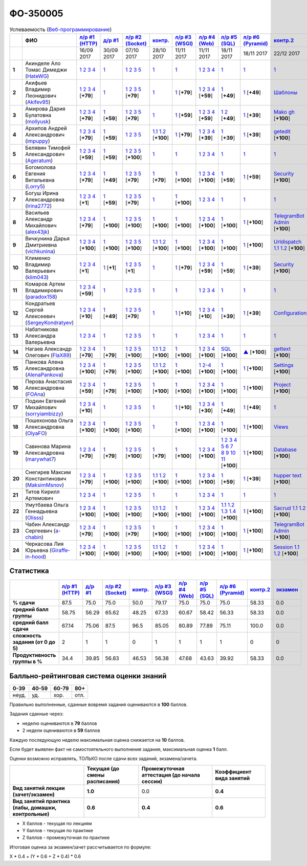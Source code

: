 ФО-350005
=========

.. list-table:: Успеваемость (`Веб-программирование <https://lectureswww.readthedocs.io/>`_)
   :header-rows: 1
   :stub-columns: 1

   * -
     - ФИО      
     - `л/р #1 (HTTP) <https://lectureskpd.readthedocs.io/kpd/_checkpoint.html>`__
     - `д/р #1 <https://lecturesnet.readthedocs.io/net/_checkpoint0.html>`__
     - `л/р #2 (Socket) <https://lecturesnet.readthedocs.io/net/_checkpoint.html>`__
     - `контр. <https://github.com/ustu/lectures.www/issues?q=is:issue+is:open+label:enhancement>`__
     - `л/р #3 (WSGI) <http://lectures.uralbash.ru/5.web.server/_checkpoint.html>`__
     - `л/р #4 (Web) <http://lectures.uralbash.ru/6.www.sync/2.codding/_checkpoint.html>`__
     - `л/р #5 (SQL) <http://lectures.uralbash.ru/6.www.sync/2.codding/9.databases/_checkpoint.html>`__
     - `л/р #6 (Pyramid) <http://lectures.uralbash.ru/6.www.sync/3.framework/pyramid/_checkpoint.html>`__
     - `контр.2 <https://github.com/ustu/lectures.www/issues?q=is:issue+is:open+label:enhancement>`__
     - `экзамен <./>`__
     

   * -
     -
     -           16/09 2017
     -           30/09 2017
     -           07/10 2017
     -           28/10 2017
     -           11/11 2017
     -           11/11 2017
     -           18/11 2017
     -           18/11 2017
     -           22/12 2017
     -  

      
   * - 1
     - Акинделе Ало Томас Димеджи        (`HateWG <https://github.com/HateWG>`_)
     -                      `1 <https://lectureskpd.readthedocs.io/kpd/_checkpoint.html#id1>`__              `2 <https://lectureskpd.readthedocs.io/kpd/_checkpoint.html#id2>`__              `3 <https://lectureskpd.readthedocs.io/kpd/_checkpoint.html#id3>`__              `4 <https://lectureskpd.readthedocs.io/kpd/_checkpoint.html#id4>`__                          
     -                      `1 <https://lecturesnet.readthedocs.io/net/_checkpoint0.html>`__                          
     -                      `1 <http://lecturesnet.readthedocs.io/net/_checkpoint.html#id2>`__              `2 <http://lecturesnet.readthedocs.io/net/_checkpoint.html#id3>`__              `3 <http://lecturesnet.readthedocs.io/net/_checkpoint.html#id4>`__              `5 <http://lecturesnet.readthedocs.io/net/_checkpoint.html#id6>`__                          
     -                      `1 <https://github.com/ustu/lectures.www/issues?q=is:issue+is:open+label:enhancement>`__                          
     -                      `1 <http://lectures.uralbash.ru/5.web.server/_checkpoint.html#id1>`__                          
     -                      `1 <http://lectures.uralbash.ru/6.www.sync/2.codding/_checkpoint.html#id1>`__              `2 <http://lectures.uralbash.ru/6.www.sync/2.codding/_checkpoint.html#id2>`__              `3 <http://lectures.uralbash.ru/6.www.sync/2.codding/_checkpoint.html#id3>`__              `4 <http://lectures.uralbash.ru/6.www.sync/2.codding/_checkpoint.html#id4>`__                          
     -                      `1 <http://lectures.uralbash.ru/6.www.sync/2.codding/9.databases/_checkpoint.html>`__                          
     -                      `1 <http://lectures.uralbash.ru/6.www.sync/3.framework/pyramid/_checkpoint.html#id1>`__                          
     -                      `1 <https://github.com/ustu/lectures.www/issues?q=is:issue+is:open+label:enhancement>`__                          
     -                                  


   * - 2
     - Акифьев Владимир Леонидович        (`Akifev95 <https://github.com/Akifev95>`_)
     -                      `1 <https://github.com/Akifev95/myprojectL1Z1>`__              `2 <https://gist.github.com/Akifev95/3cb31dc6b233b256eabb43016ca5bda4>`__              `3 <https://gist.github.com/Akifev95/a8f5e5e9dbd233221a021781045e6624>`__              `4 <https://gist.github.com/Akifev95/08e40af9ebe98b8576b258b3f878a338>`__                          [**+79**]
             
     -                      `1 <https://lecturesnet.readthedocs.io/net/_checkpoint0.html>`__                          
     -                      `1 <https://gist.github.com/Akifev95/1d262d24841b1969868044193f4f50a6>`__              `2 <https://gist.github.com/Akifev95/f67b195d219dc4a966961cbb2d4c456d>`__              `3 <https://gist.github.com/Akifev95/086524738b9fadd58d4fbfed8c0480b6>`__              `5 <https://gist.github.com/Akifev95/f066498b2b4c7522fbeab71619844af4>`__                          [**+79**]
             
     -                      `1 <https://github.com/Akifev95/JWT2>`__                          
     -                      `1 <https://gist.github.com/Akifev95/7185d89a1ee4d021deeb74c2618969ae>`__                          [**+79**]
             
     -                      `1 <https://github.com/Akifev95/webL4Z1>`__              `2 <https://gist.github.com/Akifev95/c01dd19cac823e31af890c9daf07245e>`__              `3 <https://gist.github.com/Akifev95/42b838d25971e3b1b48d99d3ea3fedfc>`__              `4 <https://gist.github.com/Akifev95/46334927b87ad2b396033225ad98d3b9>`__                          [**+59**]
             
     -                      `1 <https://gist.github.com/Akifev95/3f536f93119e7d1912bea48165b61a9d>`__                          [**+49**]
             
     -                      `1 <https://gist.github.com/Akifev95/fc589d3b5b3cb076032d01f7b230cb0c>`__                          [**+49**]
             
     -                      `Шаблоны <http://lectures.uralbash.ru/6.www.sync/3.framework/pyramid/7.templates.html>`__                          
     -                                  


   * - 3
     - Амирова Дария Булатовна        (`mollyusk <https://github.com/mollyusk>`_)
     -                      `1 <https://github.com/mollyusk/project1>`__              `2 <https://gist.github.com/mollyusk/78bb8be7117171874d19d2ba53d21f5d>`__              `3 <https://gist.github.com/mollyusk/92522e178498857059abcbfa35912ad7>`__              `4 <https://gist.github.com/mollyusk/2ddc8972286f0a650f075712366c4e78>`__                          [**+79**]
             
     -                      `1 <https://gist.github.com/mollyusk/7450d242c078ff99d8697fd21f28aa26>`__                          [**+59**]
             
     -                      `1 <https://gist.github.com/mollyusk/f4f135a4b2e8a6e8197b31346dd1429d>`__              `2 <https://gist.github.com/mollyusk/c867b8a4edc58230f063f6b7aa25747a>`__              `3 <https://gist.github.com/mollyusk/c867b8a4edc58230f063f6b7aa25747a>`__              `5 <https://gist.github.com/mollyusk/56669eb4240931c7824f2be399ca158c>`__                          [**+79**]
             
     -                      `1 <https://github.com/ustu/lectures.www/issues?q=is:issue+is:open+label:enhancement>`__                          
     -                      `1 <https://gist.github.com/mollyusk/ad6184d8c04386beda9c5ea0064271cf>`__                          [**+59**]
             
     -                      `1 <https://github.com/mollyusk/web>`__              `2 <https://gist.github.com/mollyusk/bdbcd1f49d2616e74115f0a9dded46d5>`__              `3 <https://gist.github.com/mollyusk/bdbcd1f49d2616e74115f0a9dded46d5>`__              `4 <https://gist.github.com/mollyusk/bdbcd1f49d2616e74115f0a9dded46d5>`__                          [**+59**]
             
     -                      `1 <https://gist.github.com/mollyusk/78cf1cd42c4f424bf60bfd521aac6388>`__              `2 <https://gist.github.com/mollyusk/ec3618cfbc32700d39b4bb3530e92d59>`__                          [**+49**]
             
     -                      `1 <https://gist.github.com/mollyusk/690696b760207b141f0191ab968c9d87>`__                          [**+39**]
             
     -                      `Mako <https://docs.google.com/document/d/1IMUQdzJaSk16tU94OyvoxvtUACE6u_Ov_7AIxIFCvNQ/edit>`__              `gh <https://github.com/mollyusk/Mako>`__                          [**+100**]
             
     -                                  


   * - 4
     - Архипов Андрей Александрович        (`impuppy <https://github.com/impuppy>`_)
     -                      `1 <https://github.com/impuppy/my_rep>`__              `2 <https://gist.github.com/impuppy/7839a0890f3d0034a3b21c8e357beb3b#file-2>`__              `3 <https://gist.github.com/impuppy/7839a0890f3d0034a3b21c8e357beb3b#file-3>`__              `4 <https://gist.github.com/impuppy/7839a0890f3d0034a3b21c8e357beb3b#file-4>`__                          [**+79**]
             
     -                      `1 <https://gist.github.com/impuppy/967a345bfa75c02c0d8dbc10c3195522>`__                          [**+59**]
             
     -                      `1 <http://lecturesnet.readthedocs.io/net/_checkpoint.html#id2>`__              `2 <http://lecturesnet.readthedocs.io/net/_checkpoint.html#id3>`__              `3 <http://lecturesnet.readthedocs.io/net/_checkpoint.html#id4>`__              `5 <http://lecturesnet.readthedocs.io/net/_checkpoint.html#id6>`__                          
     -                        `1.1 <https://gist.github.com/FlaX89/35b64408733a77dd5f740fb1762add67>`__                `1.2 <https://docs.google.com/presentation/d/19mtsdxaEGOvuKg7_2Rz8kuuuWC3Stlp7F3nvzbuYVx4/edit#slide=id.p5>`__                          [**+100**]
             
     -                      `1 <https://gist.github.com/impuppy/a5427be21c9909639947a9a7c4acc6fe#file-gistfile1-txt>`__                          [**+79**]
             
     -                      `1 <https://github.com/impuppy/my_rep>`__              `2 <https://gist.github.com/impuppy/b648ea545091a439305f95cb458ab2cb#file-task-2>`__              `3 <https://gist.github.com/impuppy/b648ea545091a439305f95cb458ab2cb#file-task-3>`__              `4 <https://gist.github.com/impuppy/b648ea545091a439305f95cb458ab2cb#file-task-4>`__                          [**+39**]
             
     -                      `1 <https://gist.github.com/impuppy/93edf9de7c78edf809927930c953613a>`__                          [**+39**]
             
     -                      `1 <https://github.com/impuppy/Web-Laba-6>`__                          [**+39**]
             
     -                      `getedit <https://docs.google.com/document/d/1gT3nHDQbHNCT4m8ntHnecyth3Y2SVQrQy2v0Jy0rMts/edit>`__                          [**+100**]
             
     -                                  


   * - 5
     - Белявин Тимофей Александрович        (`Ageratum <https://github.com/Ageratum>`_)
     -                      `1 <https://github.com/Ageratum/Myfirstrep>`__              `2 <https://gist.github.com/Ageratum/27e5711a6aca6186ad1e96be6cfc5734>`__              `3 <https://gist.github.com/Ageratum/600c6d7edc09b1764db517ef643d88de>`__              `4 <https://gist.github.com/Ageratum/eb5c2de73facc6b54b5ff5ee33ab91ba>`__                          [**+59**]
             
     -                      `1 <https://gist.github.com/Ageratum/68eafc53fb137509d5d1dd1fe25b8c74>`__                          [**+59**]
             
     -                      `1 <https://gist.github.com/Ageratum/67b3b6bc624aa191eace9624c36ad38a>`__              `2 <https://gist.github.com/Ageratum/47680dc98fd95a8e891f7a7f66389281>`__              `3 <https://gist.github.com/Ageratum/9052adb6402092879f43167ab355e0c5>`__              `5 <https://gist.github.com/Ageratum/fbfdacfdc6270fdea2d80761ae017da5>`__                          [**+100**]
             
     -                      `1 <https://github.com/ustu/lectures.www/issues?q=is:issue+is:open+label:enhancement>`__                          
     -                      `1 <http://lectures.uralbash.ru/5.web.server/_checkpoint.html#id1>`__                          
     -                      `1 <http://lectures.uralbash.ru/6.www.sync/2.codding/_checkpoint.html#id1>`__              `2 <http://lectures.uralbash.ru/6.www.sync/2.codding/_checkpoint.html#id2>`__              `3 <http://lectures.uralbash.ru/6.www.sync/2.codding/_checkpoint.html#id3>`__              `4 <http://lectures.uralbash.ru/6.www.sync/2.codding/_checkpoint.html#id4>`__                          
     -                      `1 <http://lectures.uralbash.ru/6.www.sync/2.codding/9.databases/_checkpoint.html>`__                          
     -                      `1 <http://lectures.uralbash.ru/6.www.sync/3.framework/pyramid/_checkpoint.html#id1>`__                          
     -                      `1 <https://github.com/ustu/lectures.www/issues?q=is:issue+is:open+label:enhancement>`__                          
     -                                  


   * - 6
     - Богомолова Евгения Витальевна        (`Lorry5 <https://github.com/Lorry5>`_)
     -                      `1 <https://github.com/Lorry5/myproject>`__              `2 <https://gist.github.com/Lorry5/d1363695d3ff4d813f8c4309ec5d89b0>`__              `3 <https://gist.github.com/Lorry5/6efca790cf3eb1798c9a05ab4fa59d3a>`__              `4 <https://gist.github.com/Lorry5/a306db18f232e3e0cd3e3c0a97cb1669>`__                          [**+79**]
             
     -                      `1 <https://gist.github.com/Lorry5/1c147e3ee6980820fd54e3249dcd760c>`__                          [**+49**]
             
     -                      `1 <https://gist.github.com/Lorry5/070318b4ed30d5864457ca365e46db97>`__              `2 <https://gist.github.com/Lorry5/e03a56a1ea491a9deeea7f6b84541744>`__              `3 <https://gist.github.com/Lorry5/7cab7df11facf7397d7aa8444287208f>`__              `5 <https://gist.github.com/Lorry5/7bb0f039acfbe74e7e8543892f8ed891>`__                          [**+79**]
             
     -                      `1 <https://github.com/Lorry5/Webob>`__                          [**+79**]
             
     -                      `1 <https://gist.github.com/Lorry5/049a1df65bb110febb7fc511e6015b81>`__                          [**+100**]
             
     -                      `1 <https://github.com/Lorry5/Web>`__              `2 <https://gist.github.com/Lorry5/808572def487d174df76d6f1ae52b375>`__              `3 <https://gist.github.com/Lorry5/5714f37893ed0d87be281b68aa8633bc>`__              `4 <https://gist.github.com/Lorry5/04da843b0a15846aceebda7abae0d223>`__                          [**+100**]
             
     -                      `1 <https://gist.github.com/Lorry5/83f803463edc6209430bd93388d179a4>`__                          [**+59**]
             
     -                      `1 <https://gist.github.com/Lorry5/ae57efa9e8d38e6b02aa3ccc0ac1c4d6>`__                          [**+59**]
             
     -                      `Security <https://github.com/Lorry5/Pyramid>`__                          [**+100**]
             
     -                                  


   * - 7
     - Богуш Ирина Александровна        (`Irina2772 <https://github.com/Irina2772>`_)
     -                      `1 <https://gist.github.com/Irina2772/8841ec39a459fbf3c8c63bd2819818c5>`__              `2 <https://gist.github.com/Irina2772/1c0808442d6d6b810215406cc34264b6>`__              `3 <https://gist.github.com/Irina2772/de1ddf816f7abd32e63e45a81d189205>`__              `4 <https://gist.github.com/Irina2772/93ecea1dc8b4c7cdd34c09eaa49a7c8b>`__                          [**+1**]
             
     -                      `1 <https://gist.github.com/Irina2772/7f3eae0e1e7bfa3ba0e9c05433bcd453>`__                          [**+59**]
             
     -                      `1 <https://gist.github.com/Irina2772/37a459be169c3d53c2071987e3ad2ab3>`__              `2 <https://gist.github.com/Irina2772/8227a6b2e35cd5cd68fdacd98a758eff>`__              `3 <https://gist.github.com/Irina2772/95c1fd65f032b1609b9f49687c135505>`__              `5 <https://gist.github.com/Irina2772/9b22cfca222e704e3e923388c024d72a>`__                          [**+79**]
             
     -                      `1 <https://github.com/ustu/lectures.www/issues?q=is:issue+is:open+label:enhancement>`__                          
     -                      `1 <https://gist.github.com/Irina2772/ec875821d3bd554d18352b7a997e379b>`__                          [**+100**]
             
     -                      `1 <http://lectures.uralbash.ru/6.www.sync/2.codding/_checkpoint.html#id1>`__              `2 <http://lectures.uralbash.ru/6.www.sync/2.codding/_checkpoint.html#id2>`__              `3 <http://lectures.uralbash.ru/6.www.sync/2.codding/_checkpoint.html#id3>`__              `4 <http://lectures.uralbash.ru/6.www.sync/2.codding/_checkpoint.html#id4>`__                          
     -                      `1 <http://lectures.uralbash.ru/6.www.sync/2.codding/9.databases/_checkpoint.html>`__                          
     -                      `1 <http://lectures.uralbash.ru/6.www.sync/3.framework/pyramid/_checkpoint.html#id1>`__                          
     -                      `1 <https://github.com/ustu/lectures.www/issues?q=is:issue+is:open+label:enhancement>`__                          
     -                                  


   * - 8
     - Васильев Александр Михайлович        (`alex43jk <https://github.com/alex43jk>`_)
     -                      `1 <https://github.com/alex43jk/Web_lr1>`__              `2 <https://gist.github.com/alex43jk/c74df12976bafc17b13cd9cad5845750#file-2>`__              `3 <https://gist.github.com/alex43jk/c74df12976bafc17b13cd9cad5845750#file-3>`__              `4 <https://gist.github.com/alex43jk/c74df12976bafc17b13cd9cad5845750#file-4>`__                          [**+79**]
             
     -                      `1 <https://github.com/alex43jk/HttpClient_dz1>`__                          [**+100**]
             
     -                      `1 <https://gist.github.com/alex43jk/f0cdb8d277d92fd113c6adf6ff8bdfbe>`__              `2 <https://gist.github.com/alex43jk/ac94958b6e0d9a3e445a79fc7c1003c0>`__              `3 <https://gist.github.com/alex43jk/4eacc93a69ff86ec6545d2e7a870aea0>`__              `5 <https://gist.github.com/alex43jk/dc7cda273f362496fbfe501785eb66b5>`__                          [**+100**]
             
     -                      `1 <https://gist.github.com/a-chabin/c00f1edda1464e292618e0a3ac35687e>`__                          [**+100**]
             
     -                      `1 <https://gist.github.com/alex43jk/5e806196d7b07a1dbaaf5754bac6d3c5#file-wsgi-py>`__                          [**+100**]
             
     -                      `1 <https://github.com/alex43jk/Web_lr4>`__              `2 <https://gist.github.com/alex43jk/40c5edf20df064d93ccedcd0795fe3ab#file-2-2-http-webob>`__              `3 <https://gist.github.com/alex43jk/40c5edf20df064d93ccedcd0795fe3ab#file-2-3-http-webob>`__              `4 <https://gist.github.com/alex43jk/40c5edf20df064d93ccedcd0795fe3ab#file-2-4-http-webob>`__                          [**+100**]
             
     -                      `1 <https://gist.github.com/alex43jk/c7208bdcc8785c0cacf493ebf9481497>`__                          [**+100**]
             
     -                      `1 <https://github.com/alex43jk/Web_lr6>`__                          [**+100**]
             
     -                      `TelegramBot Admin <https://gist.github.com/a-chabin/7c6fdcf305a6464ac71bd3c4c02eaf7a>`__                          [**+100**]
             
     -                                  


   * - 9
     - Вичкунина Дарья Дмитриевна        (`vichkunina <https://github.com/vichkunina>`_)
     -                      `1 <https://github.com/vichkunina/myproject>`__              `2 <https://gist.github.com/vichkunina/e27d119817d8ae998676e1438cd2051e>`__              `3 <https://gist.github.com/vichkunina/e27d119817d8ae998676e1438cd2051e>`__              `4 <https://gist.github.com/vichkunina/e27d119817d8ae998676e1438cd2051e>`__                          [**+100**]
             
     -                      `1 <https://gist.github.com/vichkunina/de956338bf59eff3d2c1b3314773714e>`__                          [**+100**]
             
     -                      `1 <https://gist.github.com/vichkunina/c983722e311f915cfb340fdc18fc96e8>`__              `2 <https://gist.github.com/vichkunina/502c522b6643fb9c212a7e256b746d8d>`__              `3 <https://gist.github.com/vichkunina/ef5f43bc81310af26e102bfc42ad30b7>`__              `5 <https://gist.github.com/vichkunina/45aba60dd247d69b0718a169136fc927>`__                          [**+100**]
             
     -                        `1.1 <https://gist.github.com/vichkunina/41e4c9e80aa7f6ef3d203619d64531ea>`__                `1.2 <https://docs.google.com/presentation/d/14KYWZflE0f7sKrx1CgPCJ4yPACaxR67p3e67A0zEnEw/edit#slide=id.p>`__                          [**+100**]
             
     -                      `1 <https://gist.github.com/vichkunina/92a017dc8bedbf707d84d770ee25409b>`__                          [**+100**]
             
     -                      `1 <https://github.com/vichkunina/myproject>`__              `2 <https://gist.github.com/vichkunina/8a4e20946c70c2a70b885da49f7f2b30>`__              `3 <https://gist.github.com/vichkunina/8a4e20946c70c2a70b885da49f7f2b30>`__              `4 <https://gist.github.com/vichkunina/8a4e20946c70c2a70b885da49f7f2b30>`__                          [**+100**]
             
     -                      `1 <https://gist.github.com/vichkunina/0355f6290071634083ea2a2ac74ddfa7>`__                          [**+100**]
             
     -                      `1 <https://gist.github.com/vichkunina/271cb3545bec82ddd97e5d2e4d1aef85>`__                          [**+100**]
             
     -                      `Urldispatch <http://lectures.uralbash.ru/6.www.sync/3.framework/pyramid/5.urldispatch.html>`__                `1.1 <https://docs.google.com/document/d/1MNTRnbQuxQSTZzDaJUganei93bsJzs3wxE2yhip5gj4/edit>`__                `1.2 <https://docs.google.com/presentation/d/1V--FfUaJm1dk9nyjc247umiSYh_Om1r9Tk3Q7z4lgU4/edit#slide=id.p>`__                          [**+100**]
             
     -                                  


   * - 10
     - Клименко Владимир Валерьевич        (`klim043 <https://github.com/klim043>`_)
     -                      `1 <https://github.com/klim043/project>`__              `2 <https://gist.github.com/klim043/35ca83b7fe2f1c85b26d0873c8e09bbf>`__              `3 <https://gist.github.com/klim043/a9a9fa5410909d01469ff063a7ec29b6>`__              `4 <https://gist.github.com/klim043/cb779887f2d9ba9c211a30df0f475a12>`__                          [**+1**]
             
     -                      `1 <https://gist.github.com/klim043/4efe5292cf6035605d6c08521854ecc1>`__                          [**+1**]
             
     -                      `1 <https://gist.github.com/klim043/903f3a4c81f313bc3e9e03ec1adc29c1>`__              `2 <https://gist.github.com/klim043/eda08d97df3bdc43920e77d84cb041af>`__              `3 <https://gist.github.com/klim043/0fe2212e0bc847177224e38d8568ee59>`__              `5 <https://gist.github.com/klim043/ae951a051639ca8d7dd7af30a77e0670>`__                          [**+1**]
             
     -                      `1 <https://github.com/ustu/lectures.www/issues?q=is:issue+is:open+label:enhancement>`__                          
     -                      `1 <https://gist.github.com/klim043/7bd576ae4e435e7377bc7a05031a18db>`__                          [**+79**]
             
     -                      `1 <https://github.com/klim043/Laba4/tree/master>`__              `2 <https://gist.github.com/klim043/25322a47aeaaf894139c3b489c688f9c>`__              `3 <https://gist.github.com/klim043/3f308e481579b2b280c98dd5d4c99c74>`__              `4 <https://gist.github.com/klim043/ada9c376e75ee676f6f9b1079b1093f0>`__                          [**+59**]
             
     -                      `1 <https://gist.github.com/klim043/ef06890cac3957284c161318a45d7fd6>`__                          [**+59**]
             
     -                      `1 <https://gist.github.com/klim043/6546f311e282db71a7a5f9b11785c473>`__                          [**+39**]
             
     -                      `Security <https://github.com/klim043/control_project>`__                          [**+100**]
             
     -                                  


   * - 11
     - Комаров Артем Владимирович        (`paradox158 <https://github.com/paradox158>`_)
     -                      `1 <https://github.com/paradox158/Web-programming_1_1>`__              `2 <https://gist.github.com/paradox158/8dc1d951e1c4e831efc04fca963187e1>`__              `3 <https://gist.github.com/paradox158/af14b2d155106824820660b9daf96a67>`__              `4 <https://gist.github.com/paradox158/539c129c6e565c7a288f33520182c4df>`__                          [**+59**]
             
     -                      `1 <https://lecturesnet.readthedocs.io/net/_checkpoint0.html>`__                          
     -                      `1 <http://lecturesnet.readthedocs.io/net/_checkpoint.html#id2>`__              `2 <http://lecturesnet.readthedocs.io/net/_checkpoint.html#id3>`__              `3 <http://lecturesnet.readthedocs.io/net/_checkpoint.html#id4>`__              `5 <http://lecturesnet.readthedocs.io/net/_checkpoint.html#id6>`__                          
     -                      `1 <https://github.com/ustu/lectures.www/issues?q=is:issue+is:open+label:enhancement>`__                          
     -                      `1 <http://lectures.uralbash.ru/5.web.server/_checkpoint.html#id1>`__                          
     -                      `1 <http://lectures.uralbash.ru/6.www.sync/2.codding/_checkpoint.html#id1>`__              `2 <http://lectures.uralbash.ru/6.www.sync/2.codding/_checkpoint.html#id2>`__              `3 <http://lectures.uralbash.ru/6.www.sync/2.codding/_checkpoint.html#id3>`__              `4 <http://lectures.uralbash.ru/6.www.sync/2.codding/_checkpoint.html#id4>`__                          
     -                      `1 <http://lectures.uralbash.ru/6.www.sync/2.codding/9.databases/_checkpoint.html>`__                          
     -                      `1 <http://lectures.uralbash.ru/6.www.sync/3.framework/pyramid/_checkpoint.html#id1>`__                          
     -                      `1 <https://github.com/ustu/lectures.www/issues?q=is:issue+is:open+label:enhancement>`__                          
     -                                  


   * - 12
     - Кондратьев Сергей Алексеевич        (`SergeyKondratyev <https://github.com/SergeyKondratyev>`_)
     -                      `1 <https://github.com/SergeyKondratyev/lab1>`__              `2 <https://gist.github.com/SergeyKondratyev/68a4f2a95337523d1056a2f7a345ca43#file-2-py>`__              `3 <https://gist.github.com/SergeyKondratyev/68a4f2a95337523d1056a2f7a345ca43#file-3-6-py>`__              `4 <https://gist.github.com/SergeyKondratyev/68a4f2a95337523d1056a2f7a345ca43#file-4-py>`__                          [**+10**]
             
     -                      `1 <https://gist.github.com/SergeyKondratyev/fb3fc5667705d58b3c0cb4ea2a7f482f>`__                          [**+49**]
             
     -                      `1 <https://gist.github.com/SergeyKondratyev/f7a737bcfb72141fe6e5b4ff5edc355b>`__              `2 <https://gist.github.com/SergeyKondratyev/93ec91be6b4ca35565f0d4573781dc11>`__              `3 <https://gist.github.com/SergeyKondratyev/220890caf660ea8db9219de5ea278aea>`__              `5 <https://gist.github.com/SergeyKondratyev/f6c5042d8d5817acc92e675500aae5a2>`__                          [**+79**]
             
     -                      `1 <https://github.com/ustu/lectures.www/issues?q=is:issue+is:open+label:enhancement>`__                          
     -                      `1 <https://gist.github.com/SergeyKondratyev/b09823a6d8595de4dc632bf21bf77108>`__                          [**+10**]
             
     -                      `1 <https://github.com/SergeyKondratyev/lab4>`__              `2 <https://gist.github.com/SergeyKondratyev/35d03aa8b87c9bc8ebf9718ca947f2ea#file-2-2-py>`__              `3 <https://gist.github.com/SergeyKondratyev/35d03aa8b87c9bc8ebf9718ca947f2ea#file-2-3-6-py>`__              `4 <https://gist.github.com/SergeyKondratyev/35d03aa8b87c9bc8ebf9718ca947f2ea#file-2-5-py>`__                          [**+10**]
             
     -                      `1 <https://gist.github.com/SergeyKondratyev/91be607d62092b95d0d52bac1d69293c>`__                          [**+39**]
             
     -                      `1 <https://github.com/SergeyKondratyev/lab6>`__                          [**+39**]
             
     -                      `Configuration <http://lectures.uralbash.ru/6.www.sync/3.framework/pyramid/1.configuration.html>`__                          
     -                                  


   * - 13
     - Набатникова Александра Валерьевна 
     -                      `1 <https://lectureskpd.readthedocs.io/kpd/_checkpoint.html#id1>`__              `2 <https://lectureskpd.readthedocs.io/kpd/_checkpoint.html#id2>`__              `3 <https://lectureskpd.readthedocs.io/kpd/_checkpoint.html#id3>`__              `4 <https://lectureskpd.readthedocs.io/kpd/_checkpoint.html#id4>`__                          
     -                      `1 <https://lecturesnet.readthedocs.io/net/_checkpoint0.html>`__                          
     -                      `1 <http://lecturesnet.readthedocs.io/net/_checkpoint.html#id2>`__              `2 <http://lecturesnet.readthedocs.io/net/_checkpoint.html#id3>`__              `3 <http://lecturesnet.readthedocs.io/net/_checkpoint.html#id4>`__              `5 <http://lecturesnet.readthedocs.io/net/_checkpoint.html#id6>`__                          
     -                      `1 <https://github.com/ustu/lectures.www/issues?q=is:issue+is:open+label:enhancement>`__                          
     -                      `1 <http://lectures.uralbash.ru/5.web.server/_checkpoint.html#id1>`__                          
     -                      `1 <http://lectures.uralbash.ru/6.www.sync/2.codding/_checkpoint.html#id1>`__              `2 <http://lectures.uralbash.ru/6.www.sync/2.codding/_checkpoint.html#id2>`__              `3 <http://lectures.uralbash.ru/6.www.sync/2.codding/_checkpoint.html#id3>`__              `4 <http://lectures.uralbash.ru/6.www.sync/2.codding/_checkpoint.html#id4>`__                          
     -                      `1 <http://lectures.uralbash.ru/6.www.sync/2.codding/9.databases/_checkpoint.html>`__                          
     -                      `1 <http://lectures.uralbash.ru/6.www.sync/3.framework/pyramid/_checkpoint.html#id1>`__                          
     -                      `1 <https://github.com/ustu/lectures.www/issues?q=is:issue+is:open+label:enhancement>`__                          
     -                                  


   * - 14
     - Нагаев Александр Олегович        (`FlaX89 <https://github.com/FlaX89>`_)
     -                      `1 <https://github.com/FlaX89/myrepo>`__              `2 <https://gist.github.com/FlaX89/7fe5cfac640f2de9a57eb5f371ff2fb7#file-2>`__              `3 <https://gist.github.com/FlaX89/7fe5cfac640f2de9a57eb5f371ff2fb7#file-3>`__              `4 <https://gist.github.com/FlaX89/7fe5cfac640f2de9a57eb5f371ff2fb7#file-4>`__                          [**+79**]
             
     -                      `1 <https://gist.github.com/FlaX89/cb9af2fb7f8f0d15e05d2c5c1ee25d61#file-1>`__                          [**+79**]
             
     -                      `1 <https://gist.github.com/FlaX89/13b73163a5f850fc1e546ae5f60f36ee#file-1>`__              `2 <https://gist.github.com/FlaX89/13b73163a5f850fc1e546ae5f60f36ee#file-2>`__              `3 <https://gist.github.com/FlaX89/13b73163a5f850fc1e546ae5f60f36ee#file-3>`__              `5 <https://gist.github.com/FlaX89/13b73163a5f850fc1e546ae5f60f36ee#file-4>`__                          [**+100**]
             
     -                        `1.1 <https://gist.github.com/FlaX89/35b64408733a77dd5f740fb1762add67>`__                `1.2 <https://docs.google.com/presentation/d/19mtsdxaEGOvuKg7_2Rz8kuuuWC3Stlp7F3nvzbuYVx4/edit#slide=id.p5>`__                          [**+100**]
             
     -                      `1 <https://gist.github.com/FlaX89/fe5c7b7fa970012e416254fe351a2d1f>`__                          [**+100**]
             
     -                      `1 <https://github.com/FlaX89/web4>`__              `2 <https://gist.github.com/FlaX89/d9f1353c53947479efec9ab70d8c8bdf#file-2-http>`__              `3 <https://gist.github.com/FlaX89/d9f1353c53947479efec9ab70d8c8bdf#file-3-http>`__              `4 <https://gist.github.com/FlaX89/d9f1353c53947479efec9ab70d8c8bdf#file-4-http>`__                          [**+100**]
             
     -                      `SQL <https://gist.github.com/FlaX89/ca0c18bc8cf5d2068226193c0378a711>`__                          [**+100**]
             
     -                      `▲ <https://github.com/FlaX89/Pyramid>`__                          [**+100**]
             
     -                      `gettext <https://docs.google.com/document/d/1gT3nHDQbHNCT4m8ntHnecyth3Y2SVQrQy2v0Jy0rMts/edit>`__                          [**+100**]
             
     -                                  


   * - 15
     - Панкова Алена Александровна        (`AlenaPankova <https://github.com/AlenaPankova>`_)
     -                      `1 <https://github.com/AlenaPankova/web-progrmming>`__              `2 <https://gist.github.com/AlenaPankova/b88caf05fc4b985cb63171eea3e56f60>`__              `3 <https://gist.github.com/AlenaPankova/5a918898ee262b011e9a58b2c34b06c1>`__              `4 <https://gist.github.com/AlenaPankova/a5ed94c6d4c15a9b467d2394f9db4b75>`__                          [**+100**]
             
     -                      `1 <https://gist.github.com/AlenaPankova/70e78720343e0c69c89feb8815f67869>`__                          [**+79**]
             
     -                      `1 <https://gist.github.com/AlenaPankova/1bf05a38fbd8d0395fc6f44528a33b1f>`__              `2 <https://gist.github.com/AlenaPankova/5d1428d03236a944352017fcf66dff0a>`__              `3 <https://gist.github.com/AlenaPankova/a5df0b64800cd8798cc33a15748f0758>`__              `5 <https://gist.github.com/AlenaPankova/18259f26a4b2f5d56096ef1c3513e946>`__                          [**+100**]
             
     -                        `1.1 <https://github.com/AlenaPankova/web-progrmming/blob/master/CoAP.docx>`__                `1.2 <https://github.com/AlenaPankova/web-progrmming/blob/master/CoAP.pptx>`__                          [**+100**]
             
     -                      `1 <http://lectures.uralbash.ru/5.web.server/_checkpoint.html#id1>`__                          [**+100**]
             
     -                      `1 <https://github.com/AlenaPankova/web-lab4>`__              `2-4 <https://gist.github.com/AlenaPankova/3899e89c478e15a92fd44be447f4c427>`__                          [**+100**]
             
     -                      `1 <https://gist.github.com/AlenaPankova/4799da0531c706d6415b1effcff9f0fd>`__                          [**+100**]
             
     -                      `1 <https://github.com/AlenaPankova/web_lab6>`__                          [**+100**]
             
     -                      `Settings <https://github.com/AlenaPankova/web-progrmming>`__                          [**+100**]
             
     -                                  


   * - 16
     - Перова Анастасия Александровна        (`FOAna <https://github.com/FOAna>`_)
     -                      `1 <https://github.com/FOAna/AnastasiyaPerova>`__              `2 <https://gist.github.com/FOAna/d0a4a41d5e62e5c9b4bcb123a4203de1>`__              `3 <https://gist.github.com/FOAna/5631cb13bc1e1c05d1ec169acd1c8001>`__              `4 <https://gist.github.com/FOAna/0a2e80e748726ce3f54bc2552a878074>`__                          [**+59**]
             
     -                      `1 <https://gist.github.com/FOAna/96dda6517b391a32eafd568c5e666765>`__                          [**+79**]
             
     -                      `1 <https://gist.github.com/FOAna/e3cd88198d6971f20ed6e99daf2141d0>`__              `2 <https://gist.github.com/FOAna/838d7cad67b2f88cefc4fe99b32b31b1>`__              `3 <https://gist.github.com/FOAna/bed5a2bab2ae574b94d0ba0440da5cf1>`__              `5 <https://gist.github.com/FOAna/cd655f4f537263f6edc032e1bf4939d3>`__                          [**+100**]
             
     -                      `1 <https://gist.github.com/FOAna/edb8ebdfb14a0d49740cc1c1c50a7eaf>`__                          [**+100**]
             
     -                      `1 <https://gist.github.com/FOAna/1a8c1c39e408f087304f595a50119350>`__                          [**+100**]
             
     -                      `1 <https://github.com/FOAna/Lab4-Task1>`__              `2 <https://gist.github.com/FOAna/461269e1b6496ccc54a5d4a51c2eefb8#file-4-2>`__              `3 <https://gist.github.com/FOAna/461269e1b6496ccc54a5d4a51c2eefb8#file-4-3>`__              `4 <https://gist.github.com/FOAna/461269e1b6496ccc54a5d4a51c2eefb8#file-4-4>`__                          [**+100**]
             
     -                      `1 <https://gist.github.com/FOAna/a203228b05673536b310bf4279dcf85f>`__                          [**+100**]
             
     -                      `1 <https://gist.github.com/FOAna/67df13cc216e5e34471323530f3eb804>`__                          [**+100**]
             
     -                      `Project <https://gist.github.com/FOAna/5a0cce580b6dd8eeddfa3a547c3d25a1>`__                          [**+100**]
             
     -                                  


   * - 17
     - Подкин Евгений Михайлович        (`sorryiambizzy <https://github.com/sorryiambizzy>`_)
     -                      `1 <https://github.com/sorryiambizzy/web_laba1>`__              `2 <https://gist.github.com/sorryiambizzy/6316fffa82f027918cdf78e67c6b9d36>`__              `3 <https://gist.github.com/sorryiambizzy/313399fa5e5de50438818a84eaa2bb9e>`__              `4 <https://gist.github.com/sorryiambizzy/6e02d6fb36fcdea15765dfc8a49b612d>`__                          [**+10**]
             
     -                      `1 <https://lecturesnet.readthedocs.io/net/_checkpoint0.html>`__                          
     -                      `1 <http://lecturesnet.readthedocs.io/net/_checkpoint.html#id2>`__              `2 <http://lecturesnet.readthedocs.io/net/_checkpoint.html#id3>`__              `3 <http://lecturesnet.readthedocs.io/net/_checkpoint.html#id4>`__              `5 <http://lecturesnet.readthedocs.io/net/_checkpoint.html#id6>`__                          
     -                      `1 <https://github.com/ustu/lectures.www/issues?q=is:issue+is:open+label:enhancement>`__                          
     -                      `1 <https://gist.github.com/sorryiambizzy/05582d3162fd00f1d2c9de0264dedaca>`__                          [**+10**]
             
     -                      `1 <https://github.com/sorryiambizzy/web_laba4>`__              `2 <https://gist.github.com/sorryiambizzy/8a3ef228ffe2368342f1b41d02cf6b08#file-webob-2-2>`__              `3 <https://gist.github.com/sorryiambizzy/8a3ef228ffe2368342f1b41d02cf6b08#file-webob-2-3>`__              `4 <https://gist.github.com/sorryiambizzy/8a3ef228ffe2368342f1b41d02cf6b08#file-webob-2-4>`__                          [**+30**]
             
     -                      `1 <https://gist.github.com/sorryiambizzy/f16cc780e5009601beefce7147ce996e>`__                          [**+49**]
             
     -                      `1 <https://github.com/sorryiambizzy/web_laba6>`__                          [**+49**]
             
     -                      `1 <https://github.com/ustu/lectures.www/issues?q=is:issue+is:open+label:enhancement>`__                          
     -                                  


   * - 18
     - Пошехонова Ольга Александровна        (`OlyaFO <https://github.com/OlyaFO>`_)
     -                      `1 <https://github.com/OlyaFO/myproject>`__              `2 <https://gist.github.com/OlyaFO/e15b612d099741e82c00b87298a50255#file-2>`__              `3 <https://gist.github.com/OlyaFO/e15b612d099741e82c00b87298a50255#file-3>`__              `4 <https://gist.github.com/OlyaFO/e15b612d099741e82c00b87298a50255#file-4>`__                          [**+100**]
             
     -                      `1 <https://gist.github.com/OlyaFO/972ef981ec32b202f8ffafd61a40392b#file-1>`__                          [**+100**]
             
     -                      `1 <https://gist.github.com/OlyaFO/7a395fb0232078ca4b3d947930142e74#file-1>`__              `2 <https://gist.github.com/OlyaFO/7a395fb0232078ca4b3d947930142e74#file-2>`__              `3 <https://gist.github.com/OlyaFO/7a395fb0232078ca4b3d947930142e74#file-3>`__              `5 <https://gist.github.com/OlyaFO/7a395fb0232078ca4b3d947930142e74#file-5>`__                          [**+100**]
             
     -                      `1 <https://github.com/ustu/lectures.www/issues?q=is:issue+is:open+label:enhancement>`__                          
     -                      `1 <https://gist.github.com/OlyaFO/f4f54253fa6d146c80a622d0bc1d7e06#file-3>`__                          [**+100**]
             
     -                      `1 <https://github.com/OlyaFO/Web>`__              `2 <https://gist.github.com/OlyaFO/f125a57c737011311d63634f43c29228#file-2>`__              `3 <https://gist.github.com/OlyaFO/f125a57c737011311d63634f43c29228#file-3>`__              `4 <https://gist.github.com/OlyaFO/f125a57c737011311d63634f43c29228#file-4>`__                          [**+100**]
             
     -                      `1 <https://gist.github.com/OlyaFO/ecd93697bf8824334b10d434155411c6>`__                          [**+100**]
             
     -                      `1 <https://github.com/OlyaFO/Pyramid/tree/master>`__                          [**+100**]
             
     -                      `Views <http://lectures.uralbash.ru/6.www.sync/3.framework/pyramid/6.views.html>`__                          
     -                                  


   * - 19
     - Савинова Марина Александровна        (`marywhat7 <https://github.com/marywhat7>`_)
     -                      `1 <https://github.com/marywhat7/myprogect>`__              `2 <https://gist.github.com/marywhat7/2e8ac80ccd3b06b992d886a4cf4e9398>`__              `3 <https://gist.github.com/marywhat7/dee6e06c454135d59d3c8c33f039cda1>`__              `4 <https://gist.github.com/marywhat7/21c2232a7a1216d3181e930dfd01e70c>`__                          [**+79**]
             
     -                      `1 <https://gist.github.com/marywhat7/fd0e880656ae8a08a2bc87cc578dc31d>`__                          [**+79**]
             
     -                      `1 <https://gist.github.com/marywhat7/fbb42ce5ea367ed8e2be3e8fa052f883>`__              `2 <https://gist.github.com/marywhat7/a232f81901f51b3f14cc1360ccbe9da0>`__              `3 <https://gist.github.com/marywhat7/e6a46b75c6a4146850269fc80a1694fe>`__              `5 <https://gist.github.com/marywhat7/37c3118675dae783d2564b71d694fd77>`__                          [**+100**]
             
     -                      `1 <https://github.com/marywhat7/control>`__                          [**+79**]
             
     -                      `1 <https://gist.github.com/marywhat7/c66f3d75cd95426a51def486bb7b0d4b>`__                          [**+100**]
             
     -                      `1 <https://github.com/marywhat7/new>`__              `2 <https://gist.github.com/marywhat7/ab33398f9511002b68e592ae752cf9e8>`__              `3 <https://gist.github.com/marywhat7/3b4ea624a4e1cc73673ceeaec7aa4a27>`__              `4 <https://gist.github.com/marywhat7/4c77b316452473b9ba7c8132e97ca8bf>`__                          [**+100**]
             
     -                      `1 <https://gist.github.com/marywhat7/d303c77a82c482c909ac1d3054bd2b66>`__              `2 <https://gist.github.com/marywhat7/8d55a0bc31a134eeb71cf91c5e9974b0>`__              `3 <https://gist.github.com/marywhat7/1cdf4ee3f01c3480ee050999a9a1e8c6>`__              `4 <https://gist.github.com/marywhat7/097c8eabe2553bd4db33036b7c1d923e>`__              `5 <https://gist.github.com/marywhat7/f481495906531edc3ce31b656c2a378e>`__              `6 <https://gist.github.com/marywhat7/f348d0b7cebd59ac524b9ad64db38830>`__              `7 <https://gist.github.com/marywhat7/42f549b41f5acc9dad55b64407fac3c1>`__              `8 <https://gist.github.com/marywhat7/7540343bf9323a6eb238b5ae2d0bb6e4>`__              `9 <https://gist.github.com/marywhat7/4be77e06510b2ec61ab45d33857567a1>`__              `10 <https://gist.github.com/marywhat7/51ef667a893aa27948a1d7e35a11c3bd>`__              `11 <https://gist.github.com/marywhat7/6b01ca733633218b3b742dbdfa5e7f6d>`__                          [**+100**]
             
     -                      `1 <https://gist.github.com/marywhat7/d519ad73c4d807837524e0ec66381d76>`__                          [**+100**]
             
     -                      `Database <https://github.com/marywhat7/controlwork>`__                          [**+100**]
             
     -                                  


   * - 20
     - Снегирев Максим Константинович        (`MaksimMsnov <https://github.com/MaksimMsnov>`_)
     -                      `1 <https://github.com/MaksimMsnov/web-programming1-1>`__              `2 <https://gist.github.com/MaksimMsnov/cb19ae8fa17b76fa5ad55d4c6570fcbc>`__              `3 <https://gist.github.com/MaksimMsnov/494b6de97529a3ead1a43ad4932f8ea7>`__              `4 <https://gist.github.com/MaksimMsnov/f3d68aac64bb0771f41f74512fda2cfc>`__                          [**+79**]
             
     -                      `1 <https://gist.github.com/MaksimMsnov/8feefded00c4cccfa4b10b63bced3316>`__                          [**+100**]
             
     -                      `1 <https://gist.github.com/MaksimMsnov/4928b3af2a371cd2ce0b4cda9e49203b>`__              `2 <https://gist.github.com/MaksimMsnov/8e036cb8e5782775b56d7612faa70841>`__              `3 <https://gist.github.com/MaksimMsnov/8e036cb8e5782775b56d7612faa70841>`__              `5 <https://gist.github.com/MaksimMsnov/13318ad3f8425f52ba76ef7849e3d617>`__                          [**+100**]
             
     -                        `1.1 <https://docs.google.com/presentation/d/1eSuTVL7yUZlpvY8f7L59KjyuvAmTiA-WkZb5x9JzEak/edit?usp=drive_web>`__                `1.2 <https://gist.github.com/MaksimMsnov/4953badceae01c79115dff96a93ea370>`__                          [**+100**]
             
     -                      `1 <https://gist.github.com/MaksimMsnov/dcfca95eb435fb30a1455dc5ded10893>`__                          [**+100**]
             
     -                      `1 <https://github.com/MaksimMsnov/web2>`__              `2 <https://gist.github.com/MaksimMsnov/3c21e96a6d55b4585ddecc8081ded31a>`__              `3 <https://gist.github.com/MaksimMsnov/3c21e96a6d55b4585ddecc8081ded31a>`__              `4 <https://gist.github.com/MaksimMsnov/3c21e96a6d55b4585ddecc8081ded31a>`__                          [**+100**]
             
     -                      `1 <https://gist.github.com/MaksimMsnov/50fa5ae0578e1fdf3eba31274ce4e681>`__                          [**+59**]
             
     -                      `1 <https://github.com/MaksimMsnov/web_6>`__                          [**+39**]
             
     -                      `hupper <http://bit.ly/OrtemNeUmer>`__              `text <https://gist.github.com/MaksimMsnov/668e21e569565d4420bc1b169fa71f49>`__                          [**+100**]
             
     -                                  


   * - 21
     - Титов Кирилл Артемович 
     -                      `1 <https://lectureskpd.readthedocs.io/kpd/_checkpoint.html#id1>`__              `2 <https://lectureskpd.readthedocs.io/kpd/_checkpoint.html#id2>`__              `3 <https://lectureskpd.readthedocs.io/kpd/_checkpoint.html#id3>`__              `4 <https://lectureskpd.readthedocs.io/kpd/_checkpoint.html#id4>`__                          
     -                      `1 <https://lecturesnet.readthedocs.io/net/_checkpoint0.html>`__                          
     -                      `1 <http://lecturesnet.readthedocs.io/net/_checkpoint.html#id2>`__              `2 <http://lecturesnet.readthedocs.io/net/_checkpoint.html#id3>`__              `3 <http://lecturesnet.readthedocs.io/net/_checkpoint.html#id4>`__              `5 <http://lecturesnet.readthedocs.io/net/_checkpoint.html#id6>`__                          
     -                      `1 <https://github.com/ustu/lectures.www/issues?q=is:issue+is:open+label:enhancement>`__                          
     -                      `1 <http://lectures.uralbash.ru/5.web.server/_checkpoint.html#id1>`__                          
     -                      `1 <http://lectures.uralbash.ru/6.www.sync/2.codding/_checkpoint.html#id1>`__              `2 <http://lectures.uralbash.ru/6.www.sync/2.codding/_checkpoint.html#id2>`__              `3 <http://lectures.uralbash.ru/6.www.sync/2.codding/_checkpoint.html#id3>`__              `4 <http://lectures.uralbash.ru/6.www.sync/2.codding/_checkpoint.html#id4>`__                          
     -                      `1 <http://lectures.uralbash.ru/6.www.sync/2.codding/9.databases/_checkpoint.html>`__                          
     -                      `1 <http://lectures.uralbash.ru/6.www.sync/3.framework/pyramid/_checkpoint.html#id1>`__                          
     -                      `1 <https://github.com/ustu/lectures.www/issues?q=is:issue+is:open+label:enhancement>`__                          
     -                                  


   * - 22
     - Умутбаева Ольга Геннадьевна        (`Olisss <https://github.com/Olisss>`_)
     -                      `1 <https://github.com/Olisss/myproject->`__              `2 <https://gist.github.com/Olisss/af0a15a2329ef59b55c8de6d240326ca>`__              `3 <https://gist.github.com/Olisss/af0a15a2329ef59b55c8de6d240326ca>`__              `4 <https://gist.github.com/Olisss/d3bb9df622bbe55985faeea30b869d02>`__                          [**+100**]
             
     -                      `1 <https://gist.github.com/Umutbaeva/d804f7e92b092ab9bd36c05049965331>`__                          [**+100**]
             
     -                      `1 <https://gist.github.com/Olisss/b7f80d315470230fb6189c140a8b918c>`__              `2 <https://gist.github.com/Olisss/779c04739ea31d15e99416f67c078336>`__              `3 <https://gist.github.com/Olisss/be41f4fe10bec8b3096ab7b8a149c27d>`__              `5 <https://gist.github.com/Olisss/a470efa0fd5ce679f03c50434a540282>`__                          [**+100**]
             
     -                        `1.1 <https://docs.google.com/presentation/d/1Pb5a5lgG-5faS7Tx3DYY4m-yx8GObT8DUsbe1wUpvN8/edit>`__                `1.2 <https://docs.google.com/document/d/1pENXRrs8dMTRLr60IBSd6cv5WPWoRsnnGvIBVWgjQrc/edit>`__                          [**+100**]
             
     -                      `1 <https://gist.github.com/Olisss/7e73f81f89ec2aa148f664978f6aa647>`__                          [**+100**]
             
     -                      `1 <https://github.com/Olisss/myproject->`__              `2 <https://gist.github.com/Olisss/9e351af42146be962aa28c3638f4590c>`__              `3 <https://gist.github.com/Olisss/07f6384b1164292b551f83f9c9ff5e91>`__              `4 <https://gist.github.com/Olisss/5579ac3f53eec3e8fb80832fc6a71700>`__                          [**+100**]
             
     -                      `1.1 <https://gist.github.com/Olisss/b0007ec59537067ad7774dfb4cb9e147>`__              `1.2 <https://gist.github.com/Olisss/ee77986a64a4538df1033cb31014baaa>`__              `1.3 <https://gist.github.com/Olisss/62bd99e995a5d5385d30fff0fb0dc0d5>`__              `1.4 <https://gist.github.com/Olisss/bf9c6c32d02ae4c6976e1fca935edf19>`__                          [**+100**]
             
     -                      `1 <https://gist.github.com/Olisss/a0ba15a26d77deb767d9360b23fd85ea>`__                          [**+100**]
             
     -                      `Sacrud <http://lectures.uralbash.ru/6.www.sync/3.framework/pyramid/9.sacrud.html>`__                `1.1 <https://docs.google.com/presentation/d/1WhN8go27ESYuLWcitdOUxCaPtH5YDGuK8uenbE2uuro/edit#slide=id.p>`__                `1.2 <https://docs.google.com/document/d/1OjpAbaHjdbWpwNn9UownIDcmJ_5hYNBkIqCqADz6oo4/edit>`__                          [**+100**]
             
     -                                  


   * - 23
     - Чабин Александр Сергеевич        (`a-chabin <https://github.com/a-chabin>`_)
     -                      `1 <https://github.com/a-chabin/myproject>`__              `2 <https://gist.github.com/a-chabin/8fe7a00b51ae44667c511f263d31e439>`__              `3 <https://gist.github.com/a-chabin/5296a060beb97e0429d07c0dfb008dfd>`__              `4 <https://gist.github.com/a-chabin/7e14b54a954817d739681b8fae947c9b>`__                          [**+79**]
             
     -                      `1 <https://gist.github.com/a-chabin/edd7271c407a3f5cc4dcea44e10a32d4>`__                          [**+100**]
             
     -                      `1 <https://gist.github.com/a-chabin/82385379fe4eabc885e3f4fe9caab866>`__              `2 <https://gist.github.com/a-chabin/e67b2fcbc4bb7d25471532b7104410af>`__              `3 <https://gist.github.com/a-chabin/9e740920afe13f91ea0b235e8fbe742e>`__              `5 <https://gist.github.com/a-chabin/ecfeaaa586d82f3b31ae36fb4bea92e0>`__                          [**+79**]
             
     -                      `1 <https://gist.github.com/a-chabin/c00f1edda1464e292618e0a3ac35687e>`__                          [**+100**]
             
     -                      `1 <https://gist.github.com/a-chabin/ceb5652079d4b84ba4862e563979a433>`__                          [**+100**]
             
     -                      `1 <https://github.com/a-chabin/web_4>`__              `2 <https://gist.github.com/a-chabin/275193617955c191bb5d27fd3a6b31c0#file-4-2-py>`__              `3 <https://gist.github.com/a-chabin/275193617955c191bb5d27fd3a6b31c0#file-4-3-py>`__              `4 <https://gist.github.com/a-chabin/275193617955c191bb5d27fd3a6b31c0#file-4-4-py>`__                          [**+100**]
             
     -                      `1 <https://gist.github.com/a-chabin/fa2d15cdaeb6d958d0e93b86988ad3c5>`__                          [**+100**]
             
     -                      `1 <https://github.com/a-chabin/web-6>`__                          [**+100**]
             
     -                      `TelegramBot Admin <https://gist.github.com/a-chabin/7c6fdcf305a6464ac71bd3c4c02eaf7a>`__                          [**+100**]
             
     -                                  


   * - 24
     - Черкасова Лия Юрьевна        (`Giraffe-in-hood <https://github.com/Giraffe-in-hood>`_)
     -                      `1 <https://github.com/Giraffe-in-hood/myprojects>`__              `2 <https://gist.github.com/Giraffe-in-hood/5395952eef85cfd0f139a4fe84dcd330>`__              `3 <https://gist.github.com/Giraffe-in-hood/5395952eef85cfd0f139a4fe84dcd330>`__              `4 <https://gist.github.com/Giraffe-in-hood/2c76466d2f60d33b1e0e23445c3dd674>`__                          [**+100**]
             
     -                      `1 <https://gist.github.com/Giraffe-in-hood/22cc9b3f8ed865e1e8c1af76cf9212c4>`__                          [**+100**]
             
     -                      `1 <https://gist.github.com/Giraffe-in-hood/dfaa0cda13b909ec8396b3f32eb6a3ee>`__              `2 <https://gist.github.com/Giraffe-in-hood/0f37351f5c86ad945fd56e1757b6c678>`__              `3 <https://gist.github.com/Giraffe-in-hood/31a7a7060666701ff32ff4f775cd97ad>`__              `5 <https://gist.github.com/Giraffe-in-hood/bdc9a94fa9b0415d086092026eb4f071>`__                          [**+100**]
             
     -                        `1.1 <https://docs.google.com/document/d/1egrwVHHfqU5dDtGvKUtpyawb5-6OUJXCPBHt4oX7prU/edit>`__                `1.2 <https://docs.google.com/presentation/d/13ny8gv8mTYTuPxeIWl3F--N0guIiZkmUVu16j3TTpDw/edit#slide=id.p3>`__                          [**+100**]
             
     -                      `1 <https://gist.github.com/Giraffe-in-hood/349bbebf16c2eb32fc78bf280a07f637>`__                          [**+100**]
             
     -                      `1 <https://github.com/Giraffe-in-hood/myprojects>`__              `2 <https://gist.github.com/Giraffe-in-hood/4fecde341bd09fc02788dfc5069707bd>`__              `3 <https://gist.github.com/Giraffe-in-hood/1a2c075d1f2c86ff8043de2245e00276>`__              `4 <https://gist.github.com/Giraffe-in-hood/83ca0d3728220c9baea73f11003449ff>`__                          [**+100**]
             
     -                      `1 <https://gist.github.com/Giraffe-in-hood/589e130ebfbc22e27e829666a4a20704>`__                          [**+100**]
             
     -                      `1 <https://gist.github.com/Giraffe-in-hood/7ae564d23adceae763bc21643de02943>`__                          [**+100**]
             
     -                      `Session <http://lectures.uralbash.ru/6.www.sync/3.framework/pyramid/8.session.html>`__              `1.1 <https://drive.google.com/open?id=1PRM3wLyYbxybQ9Y8iCBKSOXH9Lozq0qK>`__              `1.2 <https://drive.google.com/open?id=14dWusUvWsnthau_TCqe1q2ZCFgRtwMvHPPRfvs2h-8E>`__                          [**+100**]
             
     -                                  


Статистика
----------

.. list-table::
   :header-rows: 1
   :stub-columns: 1

   * -      
     - `л/р #1 (HTTP) <https://lectureskpd.readthedocs.io/kpd/_checkpoint.html>`__
     - `д/р #1 <https://lecturesnet.readthedocs.io/net/_checkpoint0.html>`__
     - `л/р #2 (Socket) <https://lecturesnet.readthedocs.io/net/_checkpoint.html>`__
     - `контр. <https://github.com/ustu/lectures.www/issues?q=is:issue+is:open+label:enhancement>`__
     - `л/р #3 (WSGI) <http://lectures.uralbash.ru/5.web.server/_checkpoint.html>`__
     - `л/р #4 (Web) <http://lectures.uralbash.ru/6.www.sync/2.codding/_checkpoint.html>`__
     - `л/р #5 (SQL) <http://lectures.uralbash.ru/6.www.sync/2.codding/9.databases/_checkpoint.html>`__
     - `л/р #6 (Pyramid) <http://lectures.uralbash.ru/6.www.sync/3.framework/pyramid/_checkpoint.html>`__
     - `контр.2 <https://github.com/ustu/lectures.www/issues?q=is:issue+is:open+label:enhancement>`__
     - `экзамен <./>`__
      
   * - % сдачи
     - 87.5
     - 75.0
     - 75.0
     - 50.0
     - 79.17
     - 75.0
     - 75.0
     - 75.0
     - 58.33
     - 0.0

   * - средний балл группы
     - 58.75
     - 56.29
     - 65.62
     - 48.25
     - 67.33
     - 60.67
     - 58.42
     - 56.33
     - 58.33
     - 0.0

   * - средний балл сдачи
     
     - 67.14
     
     - 75.06
     
     - 87.5
     
     - 96.5
     
     - 85.05
     
     - 80.89
     
     - 77.89
     
     - 75.11
     
     - 100.0
     
     - 0.0

   * - сложность задания (от 0 до 5)
     
     - 2
     
     - 1
     
     - 1
     
     - 0
     
     - 1
     
     - 1
     
     - 1
     
     - 1
     
     - 0
     
     - 0

   * - Продуктивность группы в %
     
     - 34.4
     
     - 39.85
     
     - 56.83
     
     - 46.53
     
     - 56.38
     
     - 47.68
     
     - 43.63
     
     - 39.92
     
     - 58.33
     
     - 0.0


Балльно-рейтинговая система оценки знаний
-----------------------------------------

.. list-table::
   :header-rows: 1

   * - 0-39
     - 40-59
     - 60-79
     - 80+

   * - неуд.
     - уд.
     - хор.
     - отл.

Правильно выполненные, сданные вовремя задания оцениваются в **100** баллов.

Задания сданные через:

* неделю оцениваются в **79** баллов
* 2 недели оцениваются в **59** баллов

Каждую последующую неделю максимальная оценка снижается на **10** баллов.

Если будет выявлен факт не самостоятельного выполнения задания, максимальная
оценка **1** балл.

Оценки возможно исправлять, ТОЛЬКО после сдачи всех заданий, экзамена/зачета.

.. list-table::
   :header-rows: 1
   :stub-columns: 1

   * -
     - Текущая (до смены расписания)
     - Промежуточная аттестация (до начала сессии)
     - Коэффициент вида занятий

   * - Вид занятий лекции (зачет/экзамен)
     - **1.0**
     - 0.0
     - **0.4**

   * - Вид занятий практика (лабы, домашки, контрольные)
     - **0.6**
     - **0.4**
     - **0.6**

* X баллов - текущая по лекциям
* Y баллов - текущая по практике
* Z баллов - промежуточная по практике

Итоговая оценка за экзамен/зачет рассчитывается по формуле:

X * 0.4 + (Y * 0.6 + Z * 0.4) * 0.6
